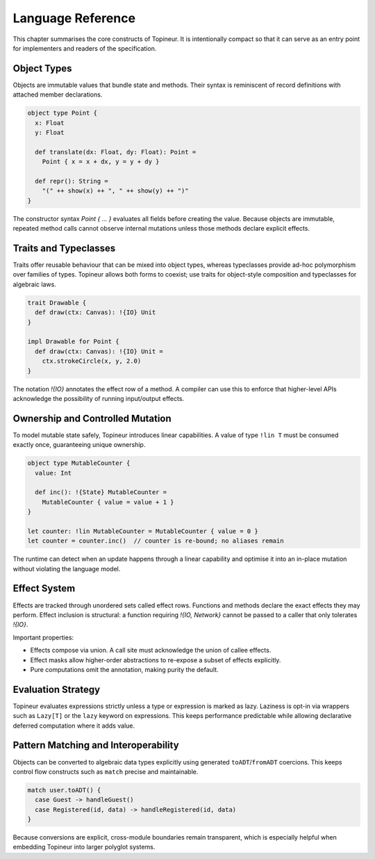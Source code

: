 Language Reference
==================

This chapter summarises the core constructs of Topineur.  It is intentionally
compact so that it can serve as an entry point for implementers and readers of
the specification.

Object Types
------------

Objects are immutable values that bundle state and methods.  Their syntax is
reminiscent of record definitions with attached member declarations.

.. code-block:: topineur

   object type Point {
     x: Float
     y: Float

     def translate(dx: Float, dy: Float): Point =
       Point { x = x + dx, y = y + dy }

     def repr(): String =
       "(" ++ show(x) ++ ", " ++ show(y) ++ ")"
   }

The constructor syntax `Point { ... }` evaluates all fields before creating the
value.  Because objects are immutable, repeated method calls cannot observe
internal mutations unless those methods declare explicit effects.

Traits and Typeclasses
----------------------

Traits offer reusable behaviour that can be mixed into object types, whereas
typeclasses provide ad-hoc polymorphism over families of types.  Topineur allows
both forms to coexist; use traits for object-style composition and typeclasses
for algebraic laws.

.. code-block:: topineur

   trait Drawable {
     def draw(ctx: Canvas): !{IO} Unit
   }

   impl Drawable for Point {
     def draw(ctx: Canvas): !{IO} Unit =
       ctx.strokeCircle(x, y, 2.0)
   }

The notation `!{IO}` annotates the effect row of a method.  A compiler can use
this to enforce that higher-level APIs acknowledge the possibility of running
input/output effects.

Ownership and Controlled Mutation
---------------------------------

To model mutable state safely, Topineur introduces linear capabilities.  A value
of type ``!lin T`` must be consumed exactly once, guaranteeing unique ownership.

.. code-block:: topineur

   object type MutableCounter {
     value: Int

     def inc(): !{State} MutableCounter =
       MutableCounter { value = value + 1 }
   }

   let counter: !lin MutableCounter = MutableCounter { value = 0 }
   let counter = counter.inc()  // counter is re-bound; no aliases remain

The runtime can detect when an update happens through a linear capability and
optimise it into an in-place mutation without violating the language model.

Effect System
-------------

Effects are tracked through unordered sets called effect rows.  Functions and
methods declare the exact effects they may perform.  Effect inclusion is
structural: a function requiring `!{IO, Network}` cannot be passed to a caller
that only tolerates `!{IO}`.

Important properties:

* Effects compose via union.  A call site must acknowledge the union of callee
  effects.
* Effect masks allow higher-order abstractions to re-expose a subset of effects
  explicitly.
* Pure computations omit the annotation, making purity the default.

Evaluation Strategy
-------------------

Topineur evaluates expressions strictly unless a type or expression is marked
as lazy.  Laziness is opt-in via wrappers such as ``Lazy[T]`` or the ``lazy``
keyword on expressions.  This keeps performance predictable while allowing
declarative deferred computation where it adds value.

Pattern Matching and Interoperability
------------------------------------

Objects can be converted to algebraic data types explicitly using generated
``toADT``/``fromADT`` coercions.  This keeps control flow constructs such as
``match`` precise and maintainable.

.. code-block:: topineur

   match user.toADT() {
     case Guest -> handleGuest()
     case Registered(id, data) -> handleRegistered(id, data)
   }

Because conversions are explicit, cross-module boundaries remain transparent,
which is especially helpful when embedding Topineur into larger polyglot
systems.
